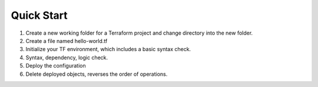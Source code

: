 Quick Start
===========

#. Create a new working folder for a Terraform project and change directory into the new folder.

   .. bash:: mkdir terraform
      :do-not-run:

   .. bash:: cd terraform
      :display-command:
      :do-not-run:

#. Create a file named hello-world.tf

   .. bash:: cat hello-world.tf

#. Initialize your TF environment, which includes a basic syntax check.

   .. bash:: terraform init

#. Syntax, dependency, logic check.

   .. bash:: terraform plan

#. Deploy the configuration

   .. bash:: terraform apply --auto-approve

#. Delete deployed objects, reverses the order of operations.

   .. bash:: terraform destroy --auto-approve

